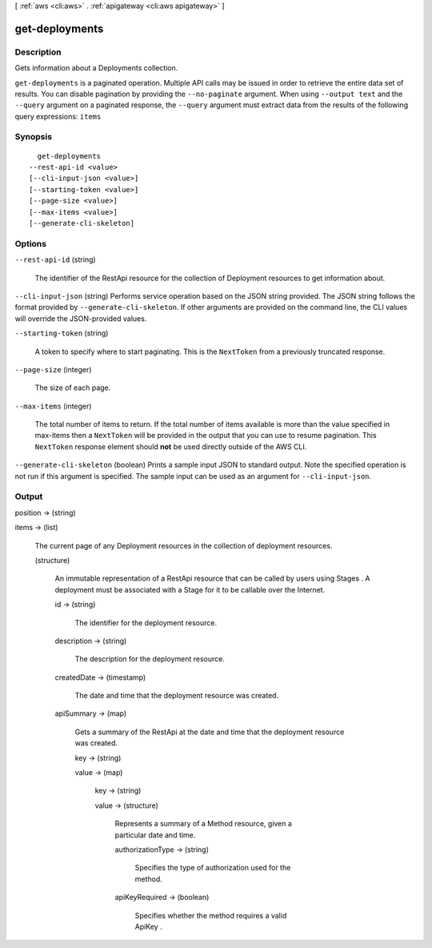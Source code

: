 [ :ref:`aws <cli:aws>` . :ref:`apigateway <cli:aws apigateway>` ]

.. _cli:aws apigateway get-deployments:


***************
get-deployments
***************



===========
Description
===========



Gets information about a  Deployments collection.



``get-deployments`` is a paginated operation. Multiple API calls may be issued in order to retrieve the entire data set of results. You can disable pagination by providing the ``--no-paginate`` argument.
When using ``--output text`` and the ``--query`` argument on a paginated response, the ``--query`` argument must extract data from the results of the following query expressions: ``items``


========
Synopsis
========

::

    get-deployments
  --rest-api-id <value>
  [--cli-input-json <value>]
  [--starting-token <value>]
  [--page-size <value>]
  [--max-items <value>]
  [--generate-cli-skeleton]




=======
Options
=======

``--rest-api-id`` (string)


  The identifier of the  RestApi resource for the collection of  Deployment resources to get information about.

  

``--cli-input-json`` (string)
Performs service operation based on the JSON string provided. The JSON string follows the format provided by ``--generate-cli-skeleton``. If other arguments are provided on the command line, the CLI values will override the JSON-provided values.

``--starting-token`` (string)
 

  A token to specify where to start paginating. This is the ``NextToken`` from a previously truncated response.

   

``--page-size`` (integer)
 

  The size of each page.

   

  

  

``--max-items`` (integer)
 

  The total number of items to return. If the total number of items available is more than the value specified in max-items then a ``NextToken`` will be provided in the output that you can use to resume pagination. This ``NextToken`` response element should **not** be used directly outside of the AWS CLI.

   

``--generate-cli-skeleton`` (boolean)
Prints a sample input JSON to standard output. Note the specified operation is not run if this argument is specified. The sample input can be used as an argument for ``--cli-input-json``.



======
Output
======

position -> (string)

  

  

items -> (list)

  

  The current page of any  Deployment resources in the collection of deployment resources.

  

  (structure)

    

    An immutable representation of a  RestApi resource that can be called by users using  Stages . A deployment must be associated with a  Stage for it to be callable over the Internet.

    

    id -> (string)

      

      The identifier for the deployment resource.

      

      

    description -> (string)

      

      The description for the deployment resource.

      

      

    createdDate -> (timestamp)

      

      The date and time that the deployment resource was created.

      

      

    apiSummary -> (map)

      

      Gets a summary of the  RestApi at the date and time that the deployment resource was created.

      

      key -> (string)

        

        

      value -> (map)

        

        key -> (string)

          

          

        value -> (structure)

          

          Represents a summary of a  Method resource, given a particular date and time.

          

          authorizationType -> (string)

            

            Specifies the type of authorization used for the method.

            

            

          apiKeyRequired -> (boolean)

            

            Specifies whether the method requires a valid  ApiKey .

            

            

          

        

      

    

  

